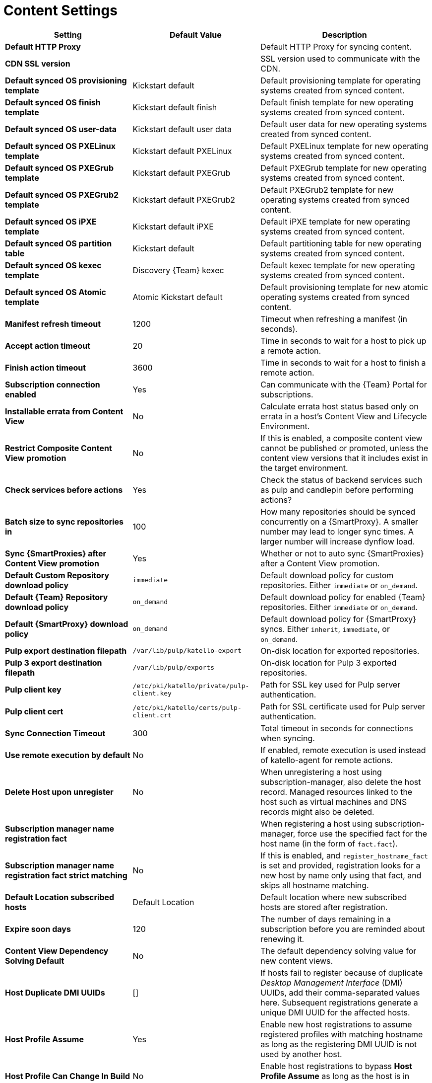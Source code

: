 [id="content_settings_{context}"]
= Content Settings

[cols="30%,30%,40%",options="header"]
|====
| Setting | Default Value | Description
| *Default HTTP Proxy* | | Default HTTP Proxy for syncing content.
| *CDN SSL version* | | SSL version used to communicate with the CDN.
| *Default synced OS provisioning template* | Kickstart default | Default provisioning template for operating systems created from synced content.
| *Default synced OS finish template* | Kickstart default finish | Default finish template for new operating systems created from synced content.
| *Default synced OS user-data* | Kickstart default user data |Default user data for new operating systems created from synced content.
| *Default synced OS PXELinux template* | Kickstart default PXELinux | Default PXELinux template for new operating systems created from synced content.
| *Default synced OS PXEGrub template* | Kickstart default PXEGrub | Default PXEGrub template for new operating systems created from synced content.
| *Default synced OS PXEGrub2 template* | Kickstart default PXEGrub2 | Default PXEGrub2 template for new operating systems created from synced content.
| *Default synced OS iPXE template* | Kickstart default iPXE | Default iPXE template for new operating systems created from synced content.
| *Default synced OS partition table* | Kickstart default | Default partitioning table for new operating systems created from synced content.
| *Default synced OS kexec template* | Discovery {Team} kexec | Default kexec template for new operating systems created from synced content.
| *Default synced OS Atomic template* | Atomic Kickstart default | Default provisioning template for new atomic operating systems created from synced content.
| *Manifest refresh timeout* | 1200 | Timeout when refreshing a manifest (in seconds).
| *Accept action timeout* | 20 |Time in seconds to wait for a host to pick up a remote action.
| *Finish action timeout* | 3600 | Time in seconds to wait for a host to finish a remote action.
| *Subscription connection enabled* | Yes | Can communicate with the {Team} Portal for subscriptions.
| *Installable errata from Content View* | No | Calculate errata host status based only on errata in a host's Content View and Lifecycle Environment.
| *Restrict Composite Content View promotion* | No | If this is enabled, a composite content view cannot be published or promoted, unless the content view versions that it includes exist in the target environment.
| *Check services before actions* | Yes | Check the status of backend services such as pulp and candlepin before performing actions?
| *Batch size to sync repositories in* | 100 | How many repositories should be synced concurrently on a {SmartProxy}.
A smaller number may lead to longer sync times.
A larger number will increase dynflow load.
| *Sync {SmartProxies} after Content View promotion* | Yes | Whether or not to auto sync {SmartProxies} after a Content View promotion.
| *Default Custom Repository download policy* | `immediate` | Default download policy for custom repositories.
Either `immediate` or `on_demand`.
| *Default {Team} Repository download policy* | `on_demand` | Default download policy for enabled {Team} repositories.
Either `immediate` or `on_demand`.
| *Default {SmartProxy} download policy* | `on_demand` | Default download policy for {SmartProxy} syncs.
Either `inherit`, `immediate`, or `on_demand`.
| *Pulp export destination filepath* | `/var/lib/pulp/katello-export` | On-disk location for exported repositories.
| *Pulp 3 export destination filepath* | `/var/lib/pulp/exports` |On-disk location for Pulp 3 exported repositories.
| *Pulp client key* | `/etc/pki/katello/private/pulp-client.key` |Path for SSL key used for Pulp server authentication.
| *Pulp client cert* | `/etc/pki/katello/certs/pulp-client.crt` | Path for SSL certificate used for Pulp server authentication.
| *Sync Connection Timeout* | 300 | Total timeout in seconds for connections when syncing.
| *Use remote execution by default* | No | If enabled, remote execution is used instead of katello-agent for remote actions.
| *Delete Host upon unregister* | No | When unregistering a host using subscription-manager, also delete the host record.
Managed resources linked to the host such as virtual machines and DNS records might also be deleted.
| *Subscription manager name registration fact* | | When registering a host using subscription-manager, force use the specified fact for the host name (in the form of `fact.fact`).
| *Subscription manager name registration fact strict matching* | No | If this is enabled, and `register_hostname_fact` is set and provided, registration looks for a new host by name only using that fact, and skips all hostname matching.
| *Default Location subscribed hosts* | Default Location | Default location where new subscribed hosts are stored after registration.
| *Expire soon days* | 120 | The number of days remaining in a subscription before you are reminded about renewing it.
| *Content View Dependency Solving Default* | No | The default dependency solving value for new content views.
| *Host Duplicate DMI UUIDs* | [] | If hosts fail to register because of duplicate _Desktop Management Interface_ (DMI) UUIDs, add their comma-separated values here.
Subsequent registrations generate a unique DMI UUID for the affected hosts.
| *Host Profile Assume* | Yes | Enable new host registrations to assume registered profiles with matching hostname as long as the registering DMI UUID is not used by another host.
| *Host Profile Can Change In Build* | No | Enable host registrations to bypass *Host Profile Assume* as long as the host is in build mode.
| *Host Can Re-Register Only In Build* | No | Enable hosts to re-register only when they are in build mode.
| *Host Tasks Workers Pool Size* | 5 | Number of workers in the pool to handle the execution of host-related tasks.
When set to 0, the default queue is used.
Restart of the dynflowd/foreman-tasks service is required.
| *Applicability Batch Size* | 50 | Number of host applicability calculations to process per task.
| *Autosearch* | Yes | For pages that support it, automatically perform the search while typing in search input.
| *Autosearch delay* | 500 | If Autosearch is enabled, delay in milliseconds before executing searches while typing.
| *Pulp bulk load size* | 2000 | The number of items fetched from a single paged Pulp API call.
| *Upload profiles without Dynflow* | Yes | Enable Katello to update host installed packages, enabled repositories, and module inventory directly instead of wrapped in Dynflow tasks (try turning off if Puma processes are using too much memory).
| *Orphaned Content Protection Time* | 1440 | Time in minutes to consider orphan content as orphaned.
ifdef::satellite[]
| *Prefer registered through Capsule for remote execution* | No | Prefer using a proxy to which a host is registered when using remote execution.
endif::[]
ifndef::satellite[]
| *Prefer registered through proxy for remote execution* | No | Prefer using a proxy to which a host is registered when using remote execution.
endif::[]
| *Allow deleting repositories in published content views* | Yes | Enable removal of repositories that the user has previously published in one or more Content View versions.
|====
